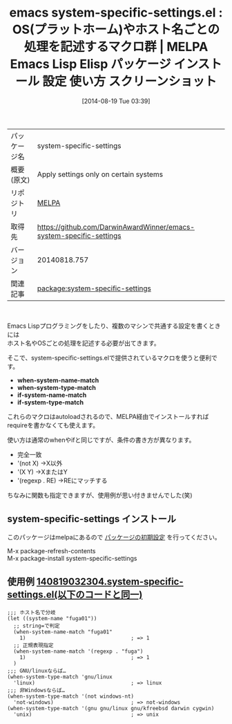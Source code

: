 #+BLOG: rubikitch
#+POSTID: 184
#+DATE: [2014-08-19 Tue 03:39]
#+PERMALINK: system-specific-settings
#+OPTIONS: toc:nil num:nil todo:nil pri:nil tags:nil ^:nil \n:t
#+ISPAGE: nil
#+DESCRIPTION:
# (progn (erase-buffer)(find-file-hook--org2blog/wp-mode))
#+BLOG: rubikitch
#+CATEGORY: Emacs, Emacs Lisp,
#+EL_PKG_NAME: system-specific-settings
#+EL_TAGS: emacs, emacs lisp %p, elisp %p, emacs %f %p, emacs %p 使い方, emacs %p 設定, emacs パッケージ %p, emacs %p スクリーンショット, emacs ホスト名 分岐, emacs OS 分岐, emacs OS特有の処理, emacs system-type, emacs system-name, elisp ホスト名 分岐, elisp OS 分岐, elisp OS特有の処理, elisp system-type, elisp system-name
#+EL_TITLE: Emacs Lisp Elisp パッケージ インストール 設定 使い方 スクリーンショット
#+EL_TITLE0: OS(プラットホーム)やホスト名ごとの処理を記述するマクロ群
#+begin: org2blog
#+DESCRIPTION: MELPAのEmacs Lispパッケージsystem-specific-settingsの紹介
#+MYTAGS: package:system-specific-settings, emacs 使い方, emacs コマンド, emacs, emacs lisp system-specific-settings, elisp system-specific-settings, emacs melpa system-specific-settings, emacs system-specific-settings 使い方, emacs system-specific-settings 設定, emacs パッケージ system-specific-settings, emacs system-specific-settings スクリーンショット, emacs ホスト名 分岐, emacs OS 分岐, emacs OS特有の処理, emacs system-type, emacs system-name, elisp ホスト名 分岐, elisp OS 分岐, elisp OS特有の処理, elisp system-type, elisp system-name
#+TITLE: emacs system-specific-settings.el : OS(プラットホーム)やホスト名ごとの処理を記述するマクロ群 | MELPA Emacs Lisp Elisp パッケージ インストール 設定 使い方 スクリーンショット
#+BEGIN_HTML
<table>
<tr><td>パッケージ名</td><td>system-specific-settings</td></tr>
<tr><td>概要(原文)</td><td>Apply settings only on certain systems</td></tr>
<tr><td>リポジトリ</td><td><a href="http://melpa.org/">MELPA</a></td></tr>
<tr><td>取得先</td><td><a href="https://github.com/DarwinAwardWinner/emacs-system-specific-settings">https://github.com/DarwinAwardWinner/emacs-system-specific-settings</a></td></tr>
<tr><td>バージョン</td><td>20140818.757</td></tr>
<tr><td>関連記事</td><td><a href="http://rubikitch.com/tag/package:system-specific-settings/">package:system-specific-settings</a> </td></tr>
</table>
<br />
#+END_HTML
Emacs Lispプログラミングをしたり、複数のマシンで共通する設定を書くときには
ホスト名やOSごとの処理を記述する必要が出てきます。

そこで、system-specific-settings.elで提供されているマクロを使うと便利です。

- *when-system-name-match*
- *when-system-type-match*
- *if-system-name-match*
- *if-system-type-match*

これらのマクロはautoloadされるので、MELPA経由でインストールすれば
requireを書かなくても使えます。

使い方は通常のwhenやifと同じですが、条件の書き方が異なります。

- 完全一致
- '(not X) →X以外
- '(X Y) →XまたはY
- '(regexp . RE) →REにマッチする

ちなみに関数も指定できますが、使用例が思い付きませんでした(笑)

# (progn (forward-line 1)(shell-command "screenshot-time.rb org_template" t))
** system-specific-settings インストール
このパッケージはmelpaにあるので [[http://rubikitch.com/package-initialize][パッケージの初期設定]] を行ってください。

M-x package-refresh-contents
M-x package-install system-specific-settings


#+end:
** 概要                                                             :noexport:
Emacs Lispプログラミングをしたり、複数のマシンで共通する設定を書くときには
ホスト名やOSごとの処理を記述する必要が出てきます。

そこで、system-specific-settings.elで提供されているマクロを使うと便利です。

- *when-system-name-match*
- *when-system-type-match*
- *if-system-name-match*
- *if-system-type-match*

これらのマクロはautoloadされるので、MELPA経由でインストールすれば
requireを書かなくても使えます。

使い方は通常のwhenやifと同じですが、条件の書き方が異なります。

- 完全一致
- '(not X) →X以外
- '(X Y) →XまたはY
- '(regexp . RE) →REにマッチする

ちなみに関数も指定できますが、使用例が思い付きませんでした(笑)

# (progn (forward-line 1)(shell-command "screenshot-time.rb org_template" t))
** 使用例 [[http://rubikitch.com/f/140819032304.system-specific-settings.el][140819032304.system-specific-settings.el(以下のコードと同一)]]
#+BEGIN: include :file "/r/sync/junk/140819/140819032304.system-specific-settings.el"
#+BEGIN_SRC fundamental
;;; ホスト名で分岐
(let ((system-name "fuga01"))
  ;; string=で判定
  (when-system-name-match "fuga01"
    1)                                  ; => 1
  ;; 正規表現指定
  (when-system-name-match '(regexp . "fuga")
    1)                                  ; => 1
  )
;;; GNU/linuxならば…
(when-system-type-match 'gnu/linux
  'linux)                               ; => linux
;;; 非Windowsならば…
(when-system-type-match '(not windows-nt)
  'not-windows)                         ; => not-windows
(when-system-type-match '(gnu gnu/linux gnu/kfreebsd darwin cygwin)
  'unix)                                ; => unix
#+END_SRC

#+END:

